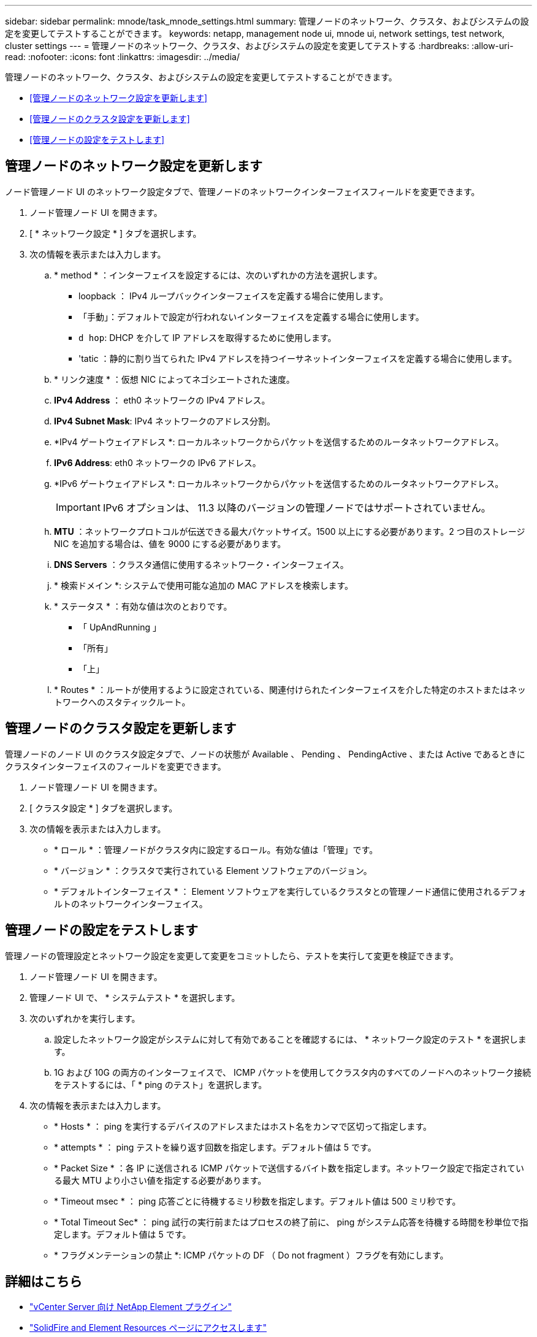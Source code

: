 ---
sidebar: sidebar 
permalink: mnode/task_mnode_settings.html 
summary: 管理ノードのネットワーク、クラスタ、およびシステムの設定を変更してテストすることができます。 
keywords: netapp, management node ui, mnode ui, network settings, test network, cluster settings 
---
= 管理ノードのネットワーク、クラスタ、およびシステムの設定を変更してテストする
:hardbreaks:
:allow-uri-read: 
:nofooter: 
:icons: font
:linkattrs: 
:imagesdir: ../media/


[role="lead"]
管理ノードのネットワーク、クラスタ、およびシステムの設定を変更してテストすることができます。

* <<管理ノードのネットワーク設定を更新します>>
* <<管理ノードのクラスタ設定を更新します>>
* <<管理ノードの設定をテストします>>




== 管理ノードのネットワーク設定を更新します

ノード管理ノード UI のネットワーク設定タブで、管理ノードのネットワークインターフェイスフィールドを変更できます。

. ノード管理ノード UI を開きます。
. [ * ネットワーク設定 * ] タブを選択します。
. 次の情報を表示または入力します。
+
.. * method * ：インターフェイスを設定するには、次のいずれかの方法を選択します。
+
*** loopback ： IPv4 ループバックインターフェイスを定義する場合に使用します。
*** 「手動」：デフォルトで設定が行われないインターフェイスを定義する場合に使用します。
*** `d hop`: DHCP を介して IP アドレスを取得するために使用します。
*** 'tatic ：静的に割り当てられた IPv4 アドレスを持つイーサネットインターフェイスを定義する場合に使用します。


.. * リンク速度 * ：仮想 NIC によってネゴシエートされた速度。
.. *IPv4 Address* ： eth0 ネットワークの IPv4 アドレス。
.. *IPv4 Subnet Mask*: IPv4 ネットワークのアドレス分割。
.. *IPv4 ゲートウェイアドレス *: ローカルネットワークからパケットを送信するためのルータネットワークアドレス。
.. *IPv6 Address*: eth0 ネットワークの IPv6 アドレス。
.. *IPv6 ゲートウェイアドレス *: ローカルネットワークからパケットを送信するためのルータネットワークアドレス。
+

IMPORTANT: IPv6 オプションは、 11.3 以降のバージョンの管理ノードではサポートされていません。

.. *MTU* ：ネットワークプロトコルが伝送できる最大パケットサイズ。1500 以上にする必要があります。2 つ目のストレージ NIC を追加する場合は、値を 9000 にする必要があります。
.. *DNS Servers* ：クラスタ通信に使用するネットワーク・インターフェイス。
.. * 検索ドメイン *: システムで使用可能な追加の MAC アドレスを検索します。
.. * ステータス * ：有効な値は次のとおりです。
+
*** 「 UpAndRunning 」
*** 「所有」
*** 「上」


.. * Routes * ：ルートが使用するように設定されている、関連付けられたインターフェイスを介した特定のホストまたはネットワークへのスタティックルート。






== 管理ノードのクラスタ設定を更新します

管理ノードのノード UI のクラスタ設定タブで、ノードの状態が Available 、 Pending 、 PendingActive 、または Active であるときにクラスタインターフェイスのフィールドを変更できます。

. ノード管理ノード UI を開きます。
. [ クラスタ設定 * ] タブを選択します。
. 次の情報を表示または入力します。
+
** * ロール * ：管理ノードがクラスタ内に設定するロール。有効な値は「管理」です。
** * バージョン * ：クラスタで実行されている Element ソフトウェアのバージョン。
** * デフォルトインターフェイス * ： Element ソフトウェアを実行しているクラスタとの管理ノード通信に使用されるデフォルトのネットワークインターフェイス。






== 管理ノードの設定をテストします

管理ノードの管理設定とネットワーク設定を変更して変更をコミットしたら、テストを実行して変更を検証できます。

. ノード管理ノード UI を開きます。
. 管理ノード UI で、 * システムテスト * を選択します。
. 次のいずれかを実行します。
+
.. 設定したネットワーク設定がシステムに対して有効であることを確認するには、 * ネットワーク設定のテスト * を選択します。
.. 1G および 10G の両方のインターフェイスで、 ICMP パケットを使用してクラスタ内のすべてのノードへのネットワーク接続をテストするには、「 * ping のテスト」を選択します。


. 次の情報を表示または入力します。
+
** * Hosts * ： ping を実行するデバイスのアドレスまたはホスト名をカンマで区切って指定します。
** * attempts * ： ping テストを繰り返す回数を指定します。デフォルト値は 5 です。
** * Packet Size * ：各 IP に送信される ICMP パケットで送信するバイト数を指定します。ネットワーク設定で指定されている最大 MTU より小さい値を指定する必要があります。
** * Timeout msec * ： ping 応答ごとに待機するミリ秒数を指定します。デフォルト値は 500 ミリ秒です。
** * Total Timeout Sec* ： ping 試行の実行前またはプロセスの終了前に、 ping がシステム応答を待機する時間を秒単位で指定します。デフォルト値は 5 です。
** * フラグメンテーションの禁止 *: ICMP パケットの DF （ Do not fragment ）フラグを有効にします。




[discrete]
== 詳細はこちら

* https://docs.netapp.com/us-en/vcp/index.html["vCenter Server 向け NetApp Element プラグイン"^]
* https://www.netapp.com/data-storage/solidfire/documentation["SolidFire and Element Resources ページにアクセスします"^]

